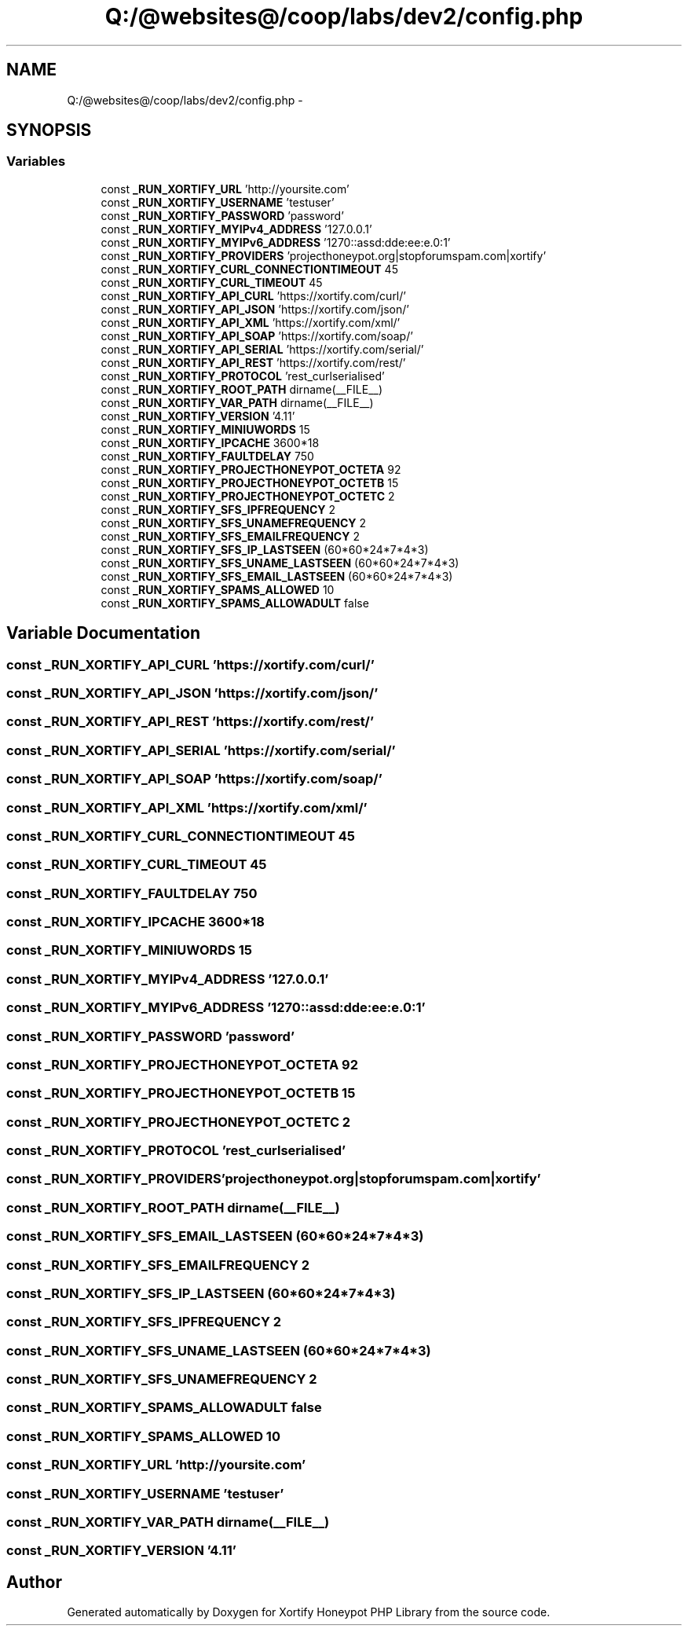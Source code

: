 .TH "Q:/@websites@/coop/labs/dev2/config.php" 3 "Wed Jul 17 2013" "Version 4.11" "Xortify Honeypot PHP Library" \" -*- nroff -*-
.ad l
.nh
.SH NAME
Q:/@websites@/coop/labs/dev2/config.php \- 
.SH SYNOPSIS
.br
.PP
.SS "Variables"

.in +1c
.ti -1c
.RI "const \fB_RUN_XORTIFY_URL\fP 'http://yoursite\&.com'"
.br
.ti -1c
.RI "const \fB_RUN_XORTIFY_USERNAME\fP 'testuser'"
.br
.ti -1c
.RI "const \fB_RUN_XORTIFY_PASSWORD\fP 'password'"
.br
.ti -1c
.RI "const \fB_RUN_XORTIFY_MYIPv4_ADDRESS\fP '127\&.0\&.0\&.1'"
.br
.ti -1c
.RI "const \fB_RUN_XORTIFY_MYIPv6_ADDRESS\fP '1270::assd:dde:ee:e\&.0:1'"
.br
.ti -1c
.RI "const \fB_RUN_XORTIFY_PROVIDERS\fP 'projecthoneypot\&.org|stopforumspam\&.com|xortify'"
.br
.ti -1c
.RI "const \fB_RUN_XORTIFY_CURL_CONNECTIONTIMEOUT\fP 45"
.br
.ti -1c
.RI "const \fB_RUN_XORTIFY_CURL_TIMEOUT\fP 45"
.br
.ti -1c
.RI "const \fB_RUN_XORTIFY_API_CURL\fP 'https://xortify\&.com/curl/'"
.br
.ti -1c
.RI "const \fB_RUN_XORTIFY_API_JSON\fP 'https://xortify\&.com/json/'"
.br
.ti -1c
.RI "const \fB_RUN_XORTIFY_API_XML\fP 'https://xortify\&.com/xml/'"
.br
.ti -1c
.RI "const \fB_RUN_XORTIFY_API_SOAP\fP 'https://xortify\&.com/soap/'"
.br
.ti -1c
.RI "const \fB_RUN_XORTIFY_API_SERIAL\fP 'https://xortify\&.com/serial/'"
.br
.ti -1c
.RI "const \fB_RUN_XORTIFY_API_REST\fP 'https://xortify\&.com/rest/'"
.br
.ti -1c
.RI "const \fB_RUN_XORTIFY_PROTOCOL\fP 'rest_curlserialised'"
.br
.ti -1c
.RI "const \fB_RUN_XORTIFY_ROOT_PATH\fP dirname(__FILE__)"
.br
.ti -1c
.RI "const \fB_RUN_XORTIFY_VAR_PATH\fP dirname(__FILE__)"
.br
.ti -1c
.RI "const \fB_RUN_XORTIFY_VERSION\fP '4\&.11'"
.br
.ti -1c
.RI "const \fB_RUN_XORTIFY_MINIUWORDS\fP 15"
.br
.ti -1c
.RI "const \fB_RUN_XORTIFY_IPCACHE\fP 3600*18"
.br
.ti -1c
.RI "const \fB_RUN_XORTIFY_FAULTDELAY\fP 750"
.br
.ti -1c
.RI "const \fB_RUN_XORTIFY_PROJECTHONEYPOT_OCTETA\fP 92"
.br
.ti -1c
.RI "const \fB_RUN_XORTIFY_PROJECTHONEYPOT_OCTETB\fP 15"
.br
.ti -1c
.RI "const \fB_RUN_XORTIFY_PROJECTHONEYPOT_OCTETC\fP 2"
.br
.ti -1c
.RI "const \fB_RUN_XORTIFY_SFS_IPFREQUENCY\fP 2"
.br
.ti -1c
.RI "const \fB_RUN_XORTIFY_SFS_UNAMEFREQUENCY\fP 2"
.br
.ti -1c
.RI "const \fB_RUN_XORTIFY_SFS_EMAILFREQUENCY\fP 2"
.br
.ti -1c
.RI "const \fB_RUN_XORTIFY_SFS_IP_LASTSEEN\fP (60*60*24*7*4*3)"
.br
.ti -1c
.RI "const \fB_RUN_XORTIFY_SFS_UNAME_LASTSEEN\fP (60*60*24*7*4*3)"
.br
.ti -1c
.RI "const \fB_RUN_XORTIFY_SFS_EMAIL_LASTSEEN\fP (60*60*24*7*4*3)"
.br
.ti -1c
.RI "const \fB_RUN_XORTIFY_SPAMS_ALLOWED\fP 10"
.br
.ti -1c
.RI "const \fB_RUN_XORTIFY_SPAMS_ALLOWADULT\fP false"
.br
.in -1c
.SH "Variable Documentation"
.PP 
.SS "const _RUN_XORTIFY_API_CURL 'https://xortify\&.com/curl/'"

.SS "const _RUN_XORTIFY_API_JSON 'https://xortify\&.com/json/'"

.SS "const _RUN_XORTIFY_API_REST 'https://xortify\&.com/rest/'"

.SS "const _RUN_XORTIFY_API_SERIAL 'https://xortify\&.com/serial/'"

.SS "const _RUN_XORTIFY_API_SOAP 'https://xortify\&.com/soap/'"

.SS "const _RUN_XORTIFY_API_XML 'https://xortify\&.com/xml/'"

.SS "const _RUN_XORTIFY_CURL_CONNECTIONTIMEOUT 45"

.SS "const _RUN_XORTIFY_CURL_TIMEOUT 45"

.SS "const _RUN_XORTIFY_FAULTDELAY 750"

.SS "const _RUN_XORTIFY_IPCACHE 3600*18"

.SS "const _RUN_XORTIFY_MINIUWORDS 15"

.SS "const _RUN_XORTIFY_MYIPv4_ADDRESS '127\&.0\&.0\&.1'"

.SS "const _RUN_XORTIFY_MYIPv6_ADDRESS '1270::assd:dde:ee:e\&.0:1'"

.SS "const _RUN_XORTIFY_PASSWORD 'password'"

.SS "const _RUN_XORTIFY_PROJECTHONEYPOT_OCTETA 92"

.SS "const _RUN_XORTIFY_PROJECTHONEYPOT_OCTETB 15"

.SS "const _RUN_XORTIFY_PROJECTHONEYPOT_OCTETC 2"

.SS "const _RUN_XORTIFY_PROTOCOL 'rest_curlserialised'"

.SS "const _RUN_XORTIFY_PROVIDERS 'projecthoneypot\&.org|stopforumspam\&.com|xortify'"

.SS "const _RUN_XORTIFY_ROOT_PATH dirname(__FILE__)"

.SS "const _RUN_XORTIFY_SFS_EMAIL_LASTSEEN (60*60*24*7*4*3)"

.SS "const _RUN_XORTIFY_SFS_EMAILFREQUENCY 2"

.SS "const _RUN_XORTIFY_SFS_IP_LASTSEEN (60*60*24*7*4*3)"

.SS "const _RUN_XORTIFY_SFS_IPFREQUENCY 2"

.SS "const _RUN_XORTIFY_SFS_UNAME_LASTSEEN (60*60*24*7*4*3)"

.SS "const _RUN_XORTIFY_SFS_UNAMEFREQUENCY 2"

.SS "const _RUN_XORTIFY_SPAMS_ALLOWADULT false"

.SS "const _RUN_XORTIFY_SPAMS_ALLOWED 10"

.SS "const _RUN_XORTIFY_URL 'http://yoursite\&.com'"

.SS "const _RUN_XORTIFY_USERNAME 'testuser'"

.SS "const _RUN_XORTIFY_VAR_PATH dirname(__FILE__)"

.SS "const _RUN_XORTIFY_VERSION '4\&.11'"

.SH "Author"
.PP 
Generated automatically by Doxygen for Xortify Honeypot PHP Library from the source code\&.
